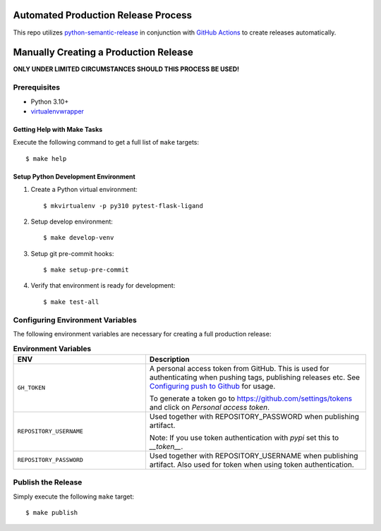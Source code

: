 ====================================
Automated Production Release Process
====================================

This repo utilizes `python-semantic-release`_ in conjunction with `GitHub Actions`_ to create releases automatically.

======================================
Manually Creating a Production Release
======================================

**ONLY UNDER LIMITED CIRCUMSTANCES SHOULD THIS PROCESS BE USED!**

Prerequisites
-------------

- Python 3.10+
- virtualenvwrapper_

Getting Help with Make Tasks
============================

Execute the following command to get a full list of ``make`` targets::

    $ make help

Setup Python Development Environment
====================================

1. Create a Python virtual environment::

    $ mkvirtualenv -p py310 pytest-flask-ligand

2. Setup develop environment::

    $ make develop-venv

3. Setup git pre-commit hooks::

    $ make setup-pre-commit

4. Verify that environment is ready for development::

    $ make test-all

Configuring Environment Variables
---------------------------------

The following environment variables are necessary for creating a full production release:

.. list-table:: **Environment Variables**
   :widths: 30 50

   * - **ENV**
     - **Description**
   * - ``GH_TOKEN``
     - A personal access token from GitHub. This is used for authenticating when pushing tags, publishing releases etc.
       See `Configuring push to Github`_ for usage.

       To generate a token go to https://github.com/settings/tokens and click on *Personal access token*.
   * - ``REPOSITORY_USERNAME``
     - Used together with REPOSITORY_PASSWORD when publishing artifact.

       Note: If you use token authentication with *pypi* set this to *__token__*.
   * - ``REPOSITORY_PASSWORD``
     - Used together with REPOSITORY_USERNAME when publishing artifact. Also used for token when using token
       authentication.

Publish the Release
-------------------

Simply execute the following ``make`` target::

    $ make publish

.. _virtualenvwrapper: https://virtualenvwrapper.readthedocs.io/en/latest/
.. _python-semantic-release: https://python-semantic-release.readthedocs.io/en/latest/#
.. _GitHub Actions: https://docs.github.com/en/actions/learn-github-actions/understanding-github-actions
.. _Configuring push to Github: https://python-semantic-release.readthedocs.io/en/latest/automatic-releases/index.html#automatic-github
